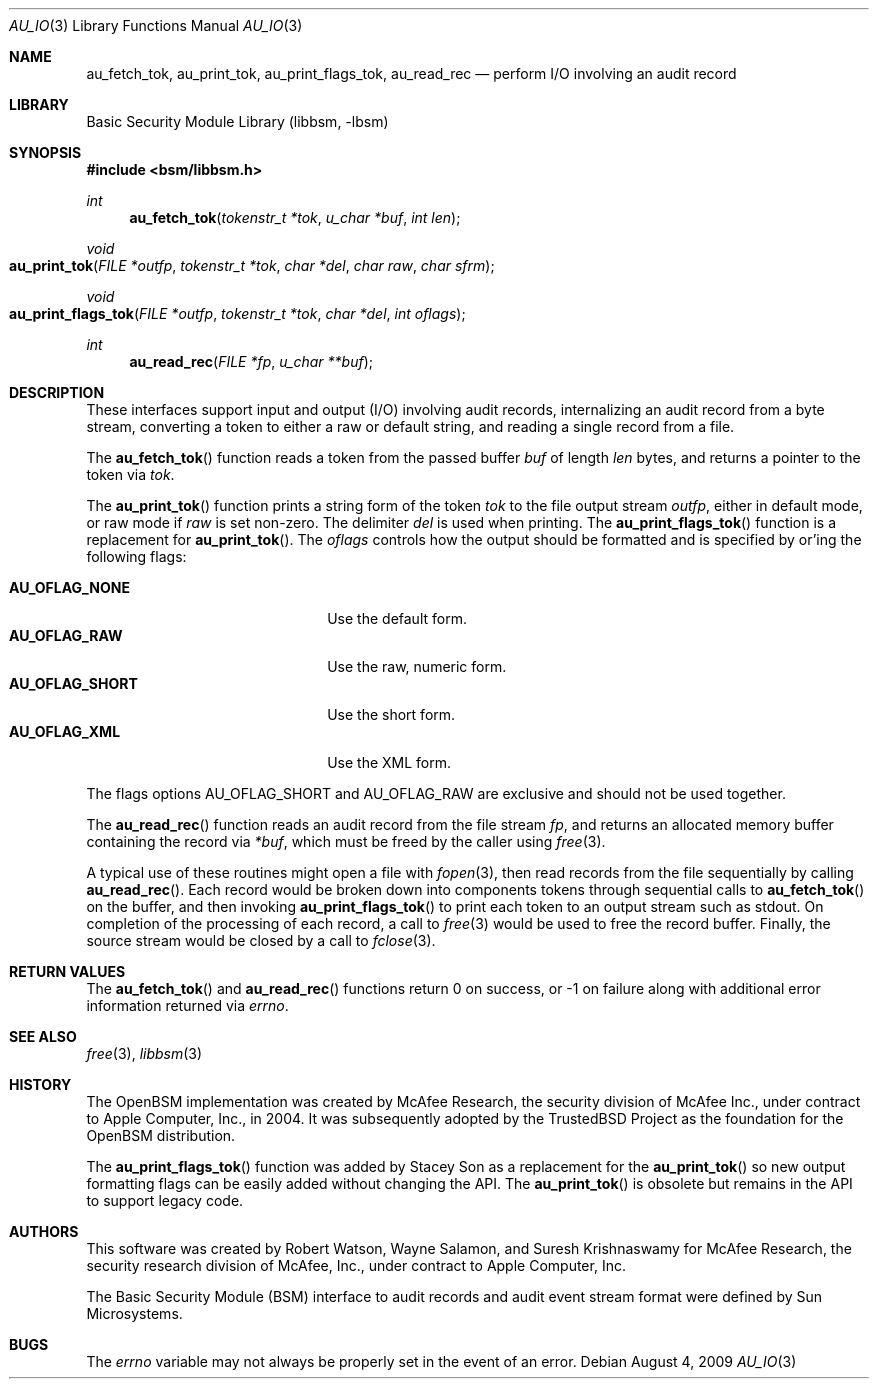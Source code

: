 .\"-
.\" Copyright (c) 2005 Robert N. M. Watson
.\" All rights reserved.
.\"
.\" Redistribution and use in source and binary forms, with or without
.\" modification, are permitted provided that the following conditions
.\" are met:
.\" 1. Redistributions of source code must retain the above copyright
.\"    notice, this list of conditions and the following disclaimer.
.\" 2. Redistributions in binary form must reproduce the above copyright
.\"    notice, this list of conditions and the following disclaimer in the
.\"    documentation and/or other materials provided with the distribution.
.\"
.\" THIS SOFTWARE IS PROVIDED BY THE AUTHOR AND CONTRIBUTORS ``AS IS'' AND
.\" ANY EXPRESS OR IMPLIED WARRANTIES, INCLUDING, BUT NOT LIMITED TO, THE
.\" IMPLIED WARRANTIES OF MERCHANTABILITY AND FITNESS FOR A PARTICULAR PURPOSE
.\" ARE DISCLAIMED.  IN NO EVENT SHALL THE AUTHOR OR CONTRIBUTORS BE LIABLE
.\" FOR ANY DIRECT, INDIRECT, INCIDENTAL, SPECIAL, EXEMPLARY, OR CONSEQUENTIAL
.\" DAMAGES (INCLUDING, BUT NOT LIMITED TO, PROCUREMENT OF SUBSTITUTE GOODS
.\" OR SERVICES; LOSS OF USE, DATA, OR PROFITS; OR BUSINESS INTERRUPTION)
.\" HOWEVER CAUSED AND ON ANY THEORY OF LIABILITY, WHETHER IN CONTRACT, STRICT
.\" LIABILITY, OR TORT (INCLUDING NEGLIGENCE OR OTHERWISE) ARISING IN ANY WAY
.\" OUT OF THE USE OF THIS SOFTWARE, EVEN IF ADVISED OF THE POSSIBILITY OF
.\" SUCH DAMAGE.
.\"
.\" $P4: //depot/projects/trustedbsd/openbsm/libbsm/au_io.3#7 $
.\"
.Dd August 4, 2009
.Dt AU_IO 3
.Os
.Sh NAME
.Nm au_fetch_tok ,
.Nm au_print_tok ,
.Nm au_print_flags_tok ,
.Nm au_read_rec
.Nd "perform I/O involving an audit record"
.Sh LIBRARY
.Lb libbsm
.Sh SYNOPSIS
.In bsm/libbsm.h
.Ft int
.Fn au_fetch_tok "tokenstr_t *tok" "u_char *buf" "int len"
.Ft void
.Fo au_print_tok
.Fa "FILE *outfp" "tokenstr_t *tok" "char *del" "char raw" "char sfrm"
.Fc
.Ft void
.Fo au_print_flags_tok
.Fa "FILE *outfp" "tokenstr_t *tok" "char *del" "int oflags"
.Fc
.Ft int
.Fn au_read_rec "FILE *fp" "u_char **buf"
.Sh DESCRIPTION
These interfaces support input and output (I/O) involving audit records,
internalizing an audit record from a byte stream, converting a token to
either a raw or default string, and reading a single record from a file.
.Pp
The
.Fn au_fetch_tok
function
reads a token from the passed buffer
.Fa buf
of length
.Fa len
bytes, and returns a pointer to the token via
.Fa tok .
.Pp
The
.Fn au_print_tok
function
prints a string form of the token
.Fa tok
to the file output stream
.Fa outfp ,
either in default mode, or raw mode if
.Fa raw
is set non-zero.
The delimiter
.Fa del
is used when printing.
The
.Fn au_print_flags_tok
function is a replacement for
.Fn au_print_tok .
The 
.Fa oflags
controls how the output should be formatted and is specified by
or'ing the following flags:
.Pp
.Bl -tag -width AU_OFLAG_SHORT -compact -offset indent
.It Li AU_OFLAG_NONE
Use the default form.
.It Li AU_OFLAG_RAW
Use the raw, numeric form.
.It Li AU_OFLAG_SHORT
Use the short form.
.It Li AU_OFLAG_XML
Use the XML form.
.El
.Pp
The flags options AU_OFLAG_SHORT and AU_OFLAG_RAW are exclusive and
should not be used together.
.Pp
The
.Fn au_read_rec
function
reads an audit record from the file stream
.Fa fp ,
and returns an allocated memory buffer containing the record via
.Fa *buf ,
which must be freed by the caller using
.Xr free 3 .
.Pp
A typical use of these routines might open a file with
.Xr fopen 3 ,
then read records from the file sequentially by calling
.Fn au_read_rec .
Each record would be broken down into components tokens through sequential
calls to
.Fn au_fetch_tok
on the buffer, and then invoking
.Fn au_print_flags_tok
to print each token to an output stream such as
.Dv stdout .
On completion of the processing of each record, a call to
.Xr free 3
would be used to free the record buffer.
Finally, the source stream would be closed by a call to
.Xr fclose 3 .
.Sh RETURN VALUES
The
.Fn au_fetch_tok
and
.Fn au_read_rec
functions
return 0 on success, or \-1 on failure along with additional error information
returned via
.Va errno .
.Sh SEE ALSO
.Xr free 3 ,
.Xr libbsm 3
.Sh HISTORY
The OpenBSM implementation was created by McAfee Research, the security
division of McAfee Inc., under contract to Apple Computer, Inc., in 2004.
It was subsequently adopted by the TrustedBSD Project as the foundation for
the OpenBSM distribution.
.Pp
The 
.Fn au_print_flags_tok
function was added by Stacey Son as a replacement for the
.Fn au_print_tok
so new output formatting flags can be easily added without changing the API.
The 
.Fn au_print_tok
is obsolete but remains in the API to support legacy code.
.Sh AUTHORS
.An -nosplit
This software was created by
.An Robert Watson ,
.An Wayne Salamon ,
and
.An Suresh Krishnaswamy
for McAfee Research, the security research division of McAfee,
Inc., under contract to Apple Computer, Inc.
.Pp
The Basic Security Module (BSM) interface to audit records and audit event
stream format were defined by Sun Microsystems.
.Sh BUGS
The
.Va errno
variable
may not always be properly set in the event of an error.
